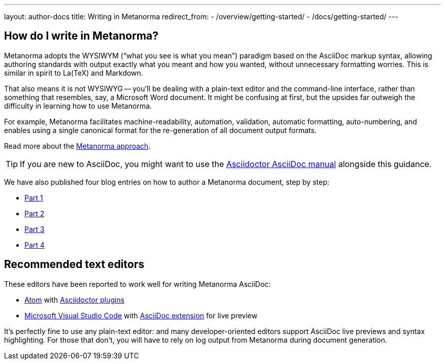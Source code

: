 ---
layout: author-docs
title: Writing in Metanorma
redirect_from:
  - /overview/getting-started/
  - /docs/getting-started/
---

== How do I write in Metanorma?

Metanorma adopts the WYSIWYM ("`what you see is what you mean`") paradigm
based on the AsciiDoc markup syntax, allowing authoring standards with
output exactly what you meant and how you wanted, without unnecessary
formatting worries. This is similar in spirit to La(TeX) and Markdown.

That also means it is not WYSIWYG -- you'll be dealing with a plain-text editor
and the command-line interface, rather than something that resembles,
say, a Microsoft Word document.
It might be confusing at first, but the upsides far outweigh the difficulty
in learning how to use Metanorma.

For example, Metanorma facilitates machine-readability, automation, validation,
automatic formatting, auto-numbering, and enables using a single canonical
format for the re-generation of all document output formats.

Read more about the link:/author/basics/approach[Metanorma approach].

TIP: If you are new to AsciiDoc,
you might want to use the http://asciidoctor.org/docs/user-manual/[Asciidoctor AsciiDoc manual]
alongside this guidance.

We have also published four blog entries on how to author a Metanorma document, step by step:

* link:/blog/2018-12-11-writing-metanorma-in-asciidoc/[Part 1]
* link:/blog/2018-12-15-writing-metanorma-in-asciidoc-2/[Part 2]
* link:/blog/2018-12-16-writing-metanorma-in-asciidoc-3/[Part 3]
* link:/blog/2019-01-15-writing-metanorma-in-asciidoc-4/[Part 4]


== Recommended text editors

These editors have been reported to work well for writing Metanorma AsciiDoc:

* https://atom.io/[Atom] with https://atom.io/users/asciidoctor[Asciidoctor plugins]
* https://code.visualstudio.com/[Microsoft Visual Studio Code]
  with https://marketplace.visualstudio.com/items?itemName=joaompinto.asciidoctor-vscode[AsciiDoc extension]
  for live preview

It's perfectly fine to use any plain-text editor: and many developer-oriented editors
support AsciiDoc live previews and syntax highlighting.
For those that don't, you will have to rely on log output from Metanorma
during document generation.
